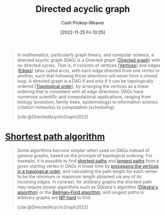 :PROPERTIES:
:ID:       ee7fcae8-6322-4b71-91b0-704b7c21ae3a
:ROAM_ALIASES: DAG
:LAST_MODIFIED: [2023-09-06 Wed 08:05]
:ROAM_REFS: [cite:@DirectedAcyclicGraph2022]
:END:
#+title: Directed acyclic graph
#+hugo_custom_front_matter: :slug "ee7fcae8-6322-4b71-91b0-704b7c21ae3a"
#+author: Cash Prokop-Weaver
#+date: [2022-11-25 Fri 10:25]
#+filetags: :concept:

#+begin_quote
In mathematics, particularly graph theory, and computer science, a directed acyclic graph (DAG) is a Directed graph [[[id:129f1b92-49f6-44af-bae3-d8a171f66f04][Directed graph]]] with no directed cycles. That is, it consists of vertices [[[id:1b2526af-676d-4c0f-aa85-1ba05b8e7a93][Vertices]]] and edges [[[id:7211246e-d3da-491e-a493-e84ba820e63f][Edges]]] (also called arcs), with each edge directed from one vertex to another, such that following those directions will never form a closed loop. A directed graph is a DAG if and only if it can be topologically ordered [[[id:518c35ac-35d7-4c12-9522-efb13e5be1e8][Topological order]]], by arranging the vertices as a linear ordering that is consistent with all edge directions. DAGs have numerous scientific and computational applications, ranging from biology (evolution, family trees, epidemiology) to information science (citation networks) to computation (scheduling).

[cite:@DirectedAcyclicGraph2022]
#+end_quote

* [[id:555129b5-299e-4605-a2cd-9f77ebcede3d][Shortest path algorithm]]

#+begin_quote
Some algorithms become simpler when used on DAGs instead of general graphs, based on the principle of topological ordering. For example, it is possible to find [[https://en.wikipedia.org/wiki/Shortest_path][shortest paths]] and [[https://en.wikipedia.org/wiki/Longest_path_problem][longest paths]] from a given starting vertex in DAGs in linear time by [[https://en.wikipedia.org/wiki/Topological_sorting#Application_to_shortest_path_finding][processing the vertices in a topological order]], and calculating the path length for each vertex to be the minimum or maximum length obtained via any of its incoming edges. In contrast, for arbitrary graphs the shortest path may require slower algorithms such as Dijkstra's algorithm [[[id:668cbbcc-170b-42c8-b92b-75f6868a0138][Dijkstra's algorithm]]] or the [[https://en.wikipedia.org/wiki/Bellman%E2%80%93Ford_algorithm][Bellman--Ford algorithm]], and longest paths in arbitrary graphs are [[https://en.wikipedia.org/wiki/NP-hard][NP-hard]] to find.

[cite:@DirectedAcyclicGraph2022]
#+end_quote

* Flashcards :noexport:
** Definition :fc:
:PROPERTIES:
:CREATED: [2022-12-21 Wed 05:48]
:FC_CREATED: 2022-12-21T13:52:07Z
:FC_TYPE:  double
:ID:       c1bdcd02-ffb6-47b3-9179-174e2ecff61e
:END:
:REVIEW_DATA:
| position | ease | box | interval | due                  |
|----------+------+-----+----------+----------------------|
| front    | 2.50 |   7 |   285.97 | 2024-04-28T13:14:55Z |
| back     | 2.65 |   7 |   346.67 | 2024-06-26T06:17:27Z |
:END:

[[id:ee7fcae8-6322-4b71-91b0-704b7c21ae3a][Directed acyclic graph]]

*** Back
A directed graph which can be topologically sorted.
*** Source
[cite:@DirectedAcyclicGraph2022]
** AKA :fc:
:PROPERTIES:
:CREATED: [2022-12-21 Wed 06:01]
:FC_CREATED: 2022-12-21T14:01:48Z
:FC_TYPE:  cloze
:ID:       1d012de0-027b-4cdc-8701-537440109f3a
:FC_CLOZE_MAX: 1
:FC_CLOZE_TYPE: deletion
:END:
:REVIEW_DATA:
| position | ease | box | interval | due                  |
|----------+------+-----+----------+----------------------|
|        0 | 2.95 |   7 |   400.24 | 2024-09-09T20:21:30Z |
|        1 | 2.80 |   7 |   405.04 | 2024-10-03T16:11:08Z |
:END:

- {{[[id:ee7fcae8-6322-4b71-91b0-704b7c21ae3a][Directed acyclic graph]]}@0}
- {{[[id:ee7fcae8-6322-4b71-91b0-704b7c21ae3a][DAG]]}@1}

*** Source
[cite:@DirectedAcyclicGraph2022]
** Cloze :fc:
:PROPERTIES:
:FC_CREATED: 2022-12-29T17:39:55Z
:FC_TYPE:  cloze
:ID:       97957398-0e0e-4561-8b15-076b3c0890c2
:FC_CLOZE_MAX: 0
:FC_CLOZE_TYPE: deletion
:END:
:REVIEW_DATA:
| position | ease | box | interval | due                  |
|----------+------+-----+----------+----------------------|
|        0 | 2.65 |   7 |   296.22 | 2024-04-17T21:30:06Z |
:END:

A [[id:ee7fcae8-6322-4b71-91b0-704b7c21ae3a][Directed acyclic graph]] can be {{sorted in [[id:518c35ac-35d7-4c12-9522-efb13e5be1e8][Topological order]]}{order}@0}.

*** Source
[cite:@DirectedAcyclicGraph2022]
#+print_bibliography: